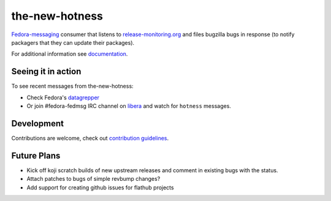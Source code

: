 the-new-hotness
---------------

`Fedora-messaging <https://github.com/fedora-infra/fedora-messaging>`_ consumer that listens to `release-monitoring.org
<http://release-monitoring.org>`_ and files bugzilla bugs in response (to
notify packagers that they can update their packages).

For additional information see `documentation <https://the-new-hotness.readthedocs.io/en/stable/>`_.

Seeing it in action
^^^^^^^^^^^^^^^^^^^

To see recent messages from the-new-hotness:

* Check Fedora's `datagrepper
  <https://apps.fedoraproject.org/datagrepper/raw?category=hotness&delta=2592000>`_

* Or join #fedora-fedmsg IRC channel on `libera <https://libera.chat/>`_ and watch for ``hotness``
  messages.

Development
^^^^^^^^^^^

Contributions are welcome, check out `contribution guidelines <https://the-new-hotness.readthedocs.io/en/stable/dev-guide.html#contribution-guidelines>`_.

Future Plans
^^^^^^^^^^^^

- Kick off koji scratch builds of new upstream releases and comment in existing
  bugs with the status.
- Attach patches to bugs of simple revbump changes?
- Add support for creating github issues for flathub projects
